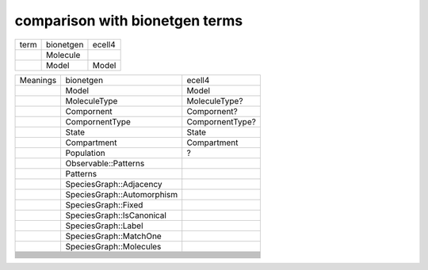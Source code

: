 comparison with bionetgen terms
-----------------------------------


+-----+---------+------+
|term |bionetgen|ecell4|
+-----+---------+------+
|     |Molecule |      |
+-----+---------+------+
|     |Model    |Model |
+-----+---------+------+

+--------+--------------------------+---------------+
|Meanings|bionetgen                 |ecell4         |
+--------+--------------------------+---------------+
|        |Model                     |Model          |
+--------+--------------------------+---------------+
|        |MoleculeType              |MoleculeType?  |
+--------+--------------------------+---------------+
|        |Compornent                |Compornent?    |
+--------+--------------------------+---------------+
|        |CompornentType            |CompornentType?|
+--------+--------------------------+---------------+
|        |State                     |State          |
+--------+--------------------------+---------------+
|        |Compartment               |Compartment    |
+--------+--------------------------+---------------+
|        |Population                |?              |
+--------+--------------------------+---------------+
|        |Observable::Patterns      |               |
+--------+--------------------------+---------------+
|        |Patterns                  |               |
+--------+--------------------------+---------------+
|        |SpeciesGraph::Adjacency   |               |
+--------+--------------------------+---------------+
|        |SpeciesGraph::Automorphism|               |
+--------+--------------------------+---------------+
|        |SpeciesGraph::Fixed       |               |
+--------+--------------------------+---------------+
|        |SpeciesGraph::IsCanonical |               |
+--------+--------------------------+---------------+
|        |SpeciesGraph::Label       |               |
+--------+--------------------------+---------------+
|        |SpeciesGraph::MatchOne    |               |
+--------+--------------------------+---------------+
|        |SpeciesGraph::Molecules   |               |
+--------+--------------------------+---------------+
|        |                          |               |
+--------+--------------------------+---------------+
|        |                          |               |
+--------+--------------------------+---------------+
|        |                          |               |
+--------+--------------------------+---------------+
|        |                          |               |
+--------+--------------------------+---------------+
|        |                          |               |
+--------+--------------------------+---------------+
|        |                          |               |
+--------+--------------------------+---------------+
|        |                          |               |
+--------+--------------------------+---------------+
|        |                          |               |
+--------+--------------------------+---------------+
|        |                          |               |
+--------+--------------------------+---------------+
|        |                          |               |
+--------+--------------------------+---------------+
|        |                          |               |
+--------+--------------------------+---------------+
|        |                          |               |
+--------+--------------------------+---------------+
|        |                          |               |
+--------+--------------------------+---------------+
